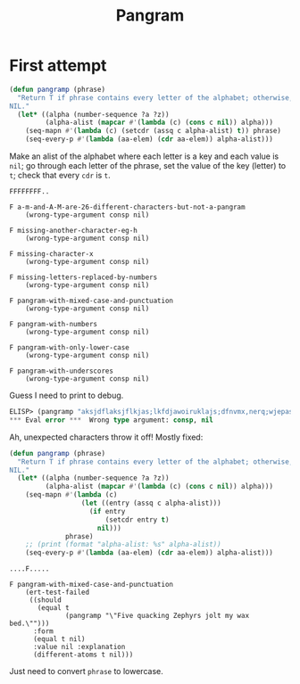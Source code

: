 #+title: Pangram

* First attempt

#+begin_src emacs-lisp
  (defun pangramp (phrase)
    "Return T if phrase contains every letter of the alphabet; otherwise, return
  NIL."
    (let* ((alpha (number-sequence ?a ?z))
           (alpha-alist (mapcar #'(lambda (c) (cons c nil)) alpha)))
      (seq-mapn #'(lambda (c) (setcdr (assq c alpha-alist) t)) phrase)
      (seq-every-p #'(lambda (aa-elem) (cdr aa-elem)) alpha-alist)))
#+end_src

Make an alist of the alphabet where each letter is a key and each value is
=nil=; go through each letter of the phrase, set the value of the key (letter)
to =t=; check that every =cdr= is =t=.

#+begin_example
  FFFFFFFF..

  F a-m-and-A-M-are-26-different-characters-but-not-a-pangram
      (wrong-type-argument consp nil)

  F missing-another-character-eg-h
      (wrong-type-argument consp nil)

  F missing-character-x
      (wrong-type-argument consp nil)

  F missing-letters-replaced-by-numbers
      (wrong-type-argument consp nil)

  F pangram-with-mixed-case-and-punctuation
      (wrong-type-argument consp nil)

  F pangram-with-numbers
      (wrong-type-argument consp nil)

  F pangram-with-only-lower-case
      (wrong-type-argument consp nil)

  F pangram-with-underscores
      (wrong-type-argument consp nil)
#+end_example

Guess I need to print to debug.

#+begin_src emacs-lisp
  ELISP> (pangramp "aksjdflaksjflkjas;lkfdjawoiruklajs;dfnvmx,nerq;wjepasdf")
  ,*** Eval error ***  Wrong type argument: consp, nil
#+end_src

Ah, unexpected characters throw it off! Mostly fixed:

#+begin_src emacs-lisp
  (defun pangramp (phrase)
    "Return T if phrase contains every letter of the alphabet; otherwise, return
  NIL."
    (let* ((alpha (number-sequence ?a ?z))
           (alpha-alist (mapcar #'(lambda (c) (cons c nil)) alpha)))
      (seq-mapn #'(lambda (c)
                    (let ((entry (assq c alpha-alist)))
                      (if entry
                          (setcdr entry t)
                        nil)))
                phrase)
      ;; (print (format "alpha-alist: %s" alpha-alist))
      (seq-every-p #'(lambda (aa-elem) (cdr aa-elem)) alpha-alist)))
#+end_src

#+begin_example
  ....F.....

  F pangram-with-mixed-case-and-punctuation
      (ert-test-failed
       ((should
         (equal t
                (pangramp "\"Five quacking Zephyrs jolt my wax bed.\"")))
        :form
        (equal t nil)
        :value nil :explanation
        (different-atoms t nil)))
#+end_example

Just need to convert =phrase= to lowercase.
